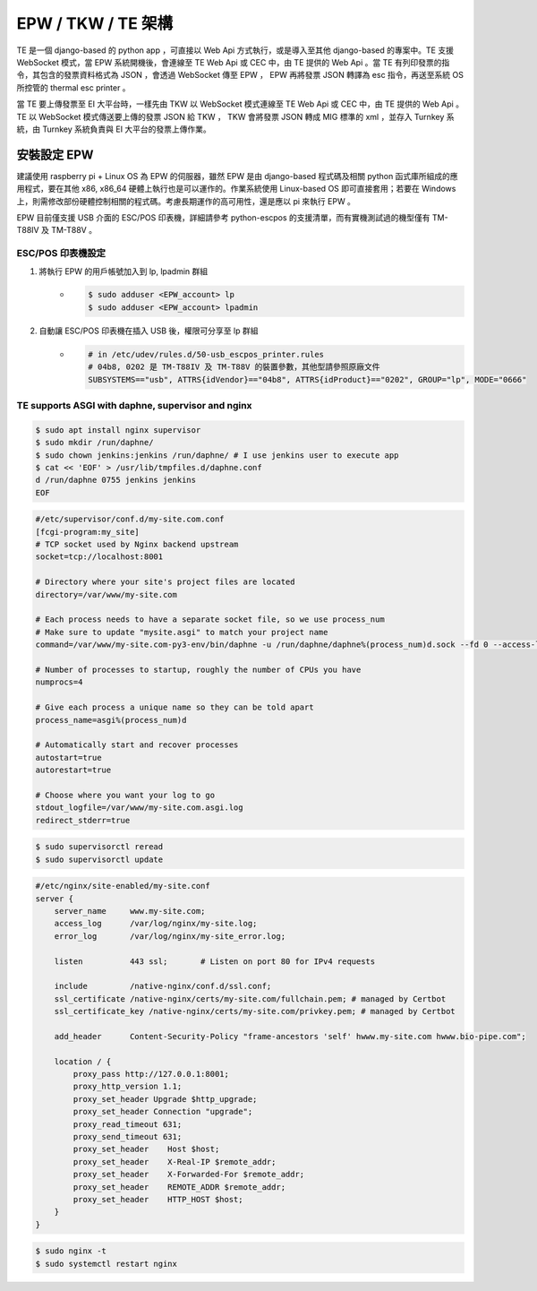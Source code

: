 EPW / TKW / TE 架構
===============================================================================

TE 是一個 django-based 的 python app ，可直接以 Web Api 方式執行，或是導入至其他 django-based 的專案中。\
TE 支援 WebSocket 模式，當 EPW 系統開機後，會連線至 TE Web Api 或 CEC 中，由 TE 提供的 Web Api 。\
當 TE 有列印發票的指令，其包含的發票資料格式為 JSON ，會透過 WebSocket 傳至 EPW ， EPW 再將發票 JSON 轉譯為 esc 指令，\
再送至系統 OS 所控管的 thermal esc printer 。

當 TE 要上傳發票至 EI 大平台時，一樣先由 TKW 以 WebSocket 模式連線至 TE Web Api 或 CEC 中，由 TE 提供的 Web Api 。\
TE 以 WebSocket 模式傳送要上傳的發票 JSON 給 TKW ， TKW 會將發票 JSON 轉成 MIG 標準的 xml ，並存入 Turnkey 系統，\
由 Turnkey 系統負責與 EI 大平台的發票上傳作業。

安裝設定 EPW
-------------------------------------------------------------------------------

建議使用 raspberry pi + Linux OS 為 EPW 的伺服器，\
雖然 EPW 是由 django-based 程式碼及相關 python 函式庫所組成的應用程式，\
要在其他 x86, x86_64 硬體上執行也是可以運作的。作業系統使用 Linux-based OS 即可直接套用；\
若要在 Windows 上，則需修改部份硬體控制相關的程式碼。\
考慮長期運作的高可用性，還是應以 pi 來執行 EPW 。

EPW 目前僅支援 USB 介面的 ESC/POS 印表機，詳細請參考 python-escpos 的支援清單，而有實機測試過的機型僅有 TM-T88IV 及 TM-T88V 。

ESC/POS 印表機設定
^^^^^^^^^^^^^^^^^^^^^^^^^^^^^^^^^^^^^^^^^^^^^^^^^^^^^^^^^^^^^^^^^^^^^^^^^^^^^^^

1. 將執行 EPW 的用戶帳號加入到 lp, lpadmin 群組
    * .. code-block:: sh

        $ sudo adduser <EPW_account> lp
        $ sudo adduser <EPW_account> lpadmin
#. 自動讓 ESC/POS 印表機在插入 USB 後，權限可分享至 lp 群組
    * .. code-block:: text

        # in /etc/udev/rules.d/50-usb_escpos_printer.rules
        # 04b8, 0202 是 TM-T88IV 及 TM-T88V 的裝置參數，其他型請參照原廠文件
        SUBSYSTEMS=="usb", ATTRS{idVendor}=="04b8", ATTRS{idProduct}=="0202", GROUP="lp", MODE="0666"

TE supports ASGI with daphne, supervisor and nginx
^^^^^^^^^^^^^^^^^^^^^^^^^^^^^^^^^^^^^^^^^^^^^^^^^^^^^^^^^^^^^^^^^^^^^^^^^^^^^^^

.. code-block:: sh

    $ sudo apt install nginx supervisor
    $ sudo mkdir /run/daphne/
    $ sudo chown jenkins:jenkins /run/daphne/ # I use jenkins user to execute app
    $ cat << 'EOF' > /usr/lib/tmpfiles.d/daphne.conf
    d /run/daphne 0755 jenkins jenkins
    EOF

.. code-block:: text

    #/etc/supervisor/conf.d/my-site.com.conf
    [fcgi-program:my_site]
    # TCP socket used by Nginx backend upstream
    socket=tcp://localhost:8001

    # Directory where your site's project files are located
    directory=/var/www/my-site.com

    # Each process needs to have a separate socket file, so we use process_num
    # Make sure to update "mysite.asgi" to match your project name
    command=/var/www/my-site.com-py3-env/bin/daphne -u /run/daphne/daphne%(process_num)d.sock --fd 0 --access-log - --proxy-headers my_site.asgi:application

    # Number of processes to startup, roughly the number of CPUs you have
    numprocs=4

    # Give each process a unique name so they can be told apart
    process_name=asgi%(process_num)d

    # Automatically start and recover processes
    autostart=true
    autorestart=true

    # Choose where you want your log to go
    stdout_logfile=/var/www/my-site.com.asgi.log
    redirect_stderr=true

.. code-block:: sh

    $ sudo supervisorctl reread
    $ sudo supervisorctl update

.. code-block:: text

    #/etc/nginx/site-enabled/my-site.conf
    server {
        server_name     www.my-site.com;
        access_log      /var/log/nginx/my-site.log;
        error_log       /var/log/nginx/my-site_error.log;

        listen          443 ssl;       # Listen on port 80 for IPv4 requests

        include         /native-nginx/conf.d/ssl.conf;
        ssl_certificate /native-nginx/certs/my-site.com/fullchain.pem; # managed by Certbot
        ssl_certificate_key /native-nginx/certs/my-site.com/privkey.pem; # managed by Certbot

        add_header      Content-Security-Policy "frame-ancestors 'self' hwww.my-site.com hwww.bio-pipe.com";

        location / {
            proxy_pass http://127.0.0.1:8001;
            proxy_http_version 1.1;
            proxy_set_header Upgrade $http_upgrade;
            proxy_set_header Connection "upgrade";
            proxy_read_timeout 631;
            proxy_send_timeout 631;
            proxy_set_header    Host $host;
            proxy_set_header    X-Real-IP $remote_addr;
            proxy_set_header    X-Forwarded-For $remote_addr;
            proxy_set_header    REMOTE_ADDR $remote_addr;
            proxy_set_header    HTTP_HOST $host;
        }
    }

.. code-block:: sh

    $ sudo nginx -t
    $ sudo systemctl restart nginx
